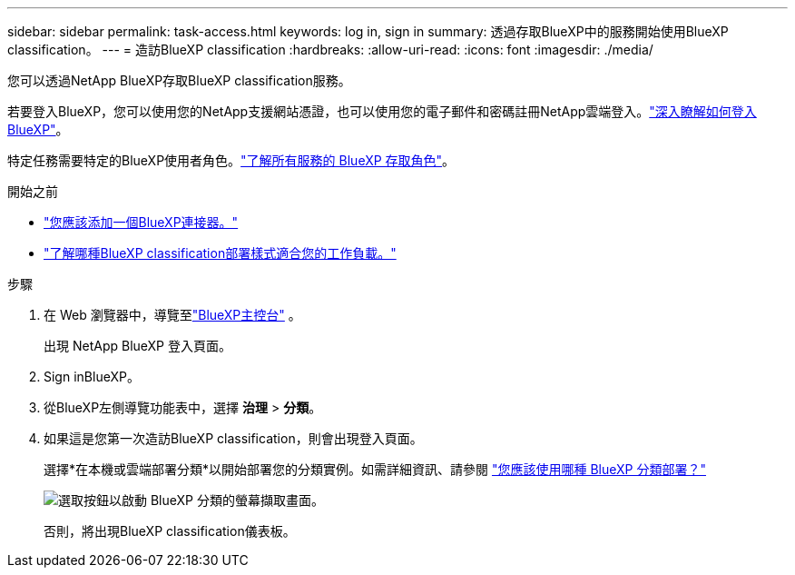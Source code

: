 ---
sidebar: sidebar 
permalink: task-access.html 
keywords: log in, sign in 
summary: 透過存取BlueXP中的服務開始使用BlueXP classification。 
---
= 造訪BlueXP classification
:hardbreaks:
:allow-uri-read: 
:icons: font
:imagesdir: ./media/


[role="lead"]
您可以透過NetApp BlueXP存取BlueXP classification服務。

若要登入BlueXP，您可以使用您的NetApp支援網站憑證，也可以使用您的電子郵件和密碼註冊NetApp雲端登入。link:https://docs.netapp.com/us-en/cloud-manager-setup-admin/task-logging-in.html["深入瞭解如何登入BlueXP"^]。

特定任務需要特定的BlueXP使用者角色。link:https://docs.netapp.com/us-en/bluexp-setup-admin/reference-iam-predefined-roles.html["了解所有服務的 BlueXP 存取角色"^]。

.開始之前
* link:https://docs.netapp.com/us-en/bluexp-setup-admin/concept-connectors.html["您應該添加一個BlueXP連接器。"^]
* link:task-deploy-cloud-compliance.html["了解哪種BlueXP classification部署樣式適合您的工作負載。"]


.步驟
. 在 Web 瀏覽器中，導覽至link:https://console.bluexp.netapp.com/["BlueXP主控台"^] 。
+
出現 NetApp BlueXP 登入頁面。

. Sign inBlueXP。
. 從BlueXP左側導覽功能表中，選擇 *治理* > *分類*。
. 如果這是您第一次造訪BlueXP classification，則會出現登入頁面。
+
選擇*在本機或雲端部署分類*以開始部署您的分類實例。如需詳細資訊、請參閱 link:task-deploy-cloud-compliance.html["您應該使用哪種 BlueXP 分類部署？"]

+
image:screenshot-deploy-classification.png["選取按鈕以啟動 BlueXP 分類的螢幕擷取畫面。"]

+
否則，將出現BlueXP classification儀表板。



